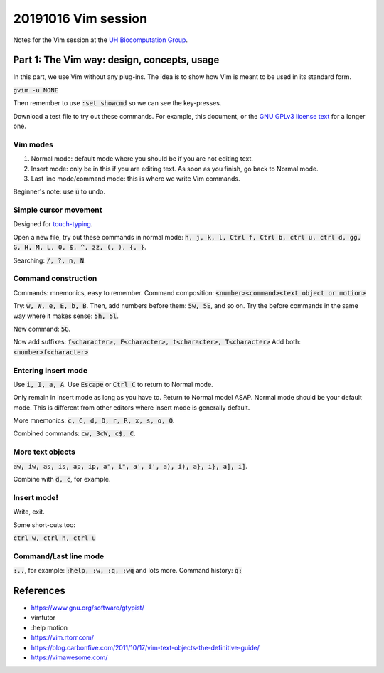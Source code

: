 20191016 Vim session
---------------------

Notes for the Vim session at the `UH Biocomputation Group <https://biocomputation.herts.ac.uk>`__.

Part 1: The Vim way: design, concepts, usage
=============================================

In this part, we use Vim without any plug-ins. The idea is to show how Vim is
meant to be used in its standard form.

:code:`gvim -u NONE`

Then remember to use :code:`:set showcmd` so we can see the key-presses.

Download a test file to try out these commands. For example, this document, or
the `GNU GPLv3 license text <https://www.gnu.org/licenses/gpl-3.0.txt>`__ for a
longer one.


Vim modes
##########

1. Normal mode: default mode where you should be if you are not editing text.
2. Insert mode: only be in this if you are editing text. As soon as you finish,
   go back to Normal mode.
3. Last line mode/command mode: this is where we write Vim commands.

Beginner's note: use :code:`u` to undo.

Simple cursor movement
########################

Designed for `touch-typing <https://en.wikipedia.org/wiki/Touch_typing>`__.

Open a new file, try out these commands in normal mode: :code:`h, j, k, l, Ctrl f, Ctrl b, ctrl u, ctrl d, gg, G, H, M, L, 0, $, ^, zz, (, ), {, }`.

Searching: :code:`/, ?, n, N`.

Command construction
#####################

Commands: mnemonics, easy to remember.
Command composition: :code:`<number><command><text object or motion>`

Try: :code:`w, W, e, E, b, B`.
Then, add numbers before them: :code:`5w, 5E`, and so on.
Try the before commands in the same way where it makes sense: :code:`5h, 5l`.

New command: :code:`5G`.

Now add suffixes: :code:`f<character>, F<character>, t<character>, T<character>`
Add both: :code:`<number>f<character>`

Entering insert mode
#####################

Use :code:`i, I, a, A`.
Use :code:`Escape` or :code:`Ctrl C` to return to Normal mode.

Only remain in insert mode as long as you have to. Return to Normal model ASAP.  Normal mode should be your default mode. This is different from other editors where insert mode is generally default.

More mnemonics: :code:`c, C, d, D, r, R, x, s, o, O`.

Combined commands: :code:`cw, 3cW, c$, C`.

More text objects
#################

:code:`aw, iw, as, is, ap, ip, a", i", a', i', a), i), a}, i}, a], i]`.

Combine with :code:`d, c`, for example.


Insert mode!
############

Write, exit.

Some short-cuts too:

:code:`ctrl w, ctrl h, ctrl u`


Command/Last line mode
#######################

:code:`:..`, for example: :code:`:help, :w, :q, :wq` and lots more.
Command history: :code:`q:`

References
===========

- https://www.gnu.org/software/gtypist/
- vimtutor
- :help motion
- https://vim.rtorr.com/
- https://blog.carbonfive.com/2011/10/17/vim-text-objects-the-definitive-guide/
- https://vimawesome.com/
